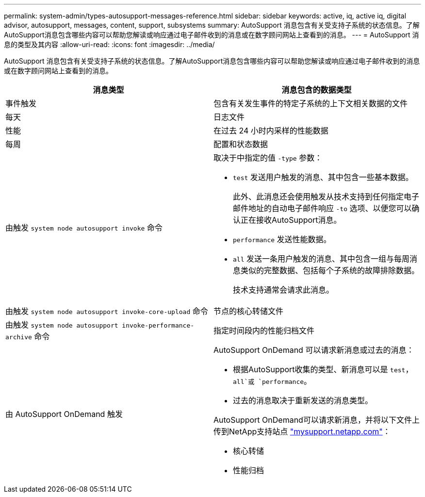 ---
permalink: system-admin/types-autosupport-messages-reference.html 
sidebar: sidebar 
keywords: active, iq, active iq, digital advisor, autosupport, messages, content, support, subsystems 
summary: AutoSupport 消息包含有关受支持子系统的状态信息。了解AutoSupport消息包含哪些内容可以帮助您解读或响应通过电子邮件收到的消息或在数字顾问网站上查看到的消息。 
---
= AutoSupport 消息的类型及其内容
:allow-uri-read: 
:icons: font
:imagesdir: ../media/


[role="lead"]
AutoSupport 消息包含有关受支持子系统的状态信息。了解AutoSupport消息包含哪些内容可以帮助您解读或响应通过电子邮件收到的消息或在数字顾问网站上查看到的消息。

|===
| 消息类型 | 消息包含的数据类型 


 a| 
事件触发
 a| 
包含有关发生事件的特定子系统的上下文相关数据的文件



 a| 
每天
 a| 
日志文件



 a| 
性能
 a| 
在过去 24 小时内采样的性能数据



 a| 
每周
 a| 
配置和状态数据



 a| 
由触发 `system node autosupport invoke` 命令
 a| 
取决于中指定的值 `-type` 参数：

* `test` 发送用户触发的消息、其中包含一些基本数据。
+
此外、此消息还会使用触发从技术支持到任何指定电子邮件地址的自动电子邮件响应 `-to` 选项、以便您可以确认正在接收AutoSupport消息。

* `performance` 发送性能数据。
* `all` 发送一条用户触发的消息、其中包含一组与每周消息类似的完整数据、包括每个子系统的故障排除数据。
+
技术支持通常会请求此消息。





 a| 
由触发 `system node autosupport invoke-core-upload` 命令
 a| 
节点的核心转储文件



 a| 
由触发 `system node autosupport invoke-performance-archive` 命令
 a| 
指定时间段内的性能归档文件



 a| 
由 AutoSupport OnDemand 触发
 a| 
AutoSupport OnDemand 可以请求新消息或过去的消息：

* 根据AutoSupport收集的类型、新消息可以是 `test`， `all`或 `performance`。
* 过去的消息取决于重新发送的消息类型。


AutoSupport OnDemand可以请求新消息，并将以下文件上传到NetApp支持站点 http://mysupport.netapp.com/["mysupport.netapp.com"^]：

* 核心转储
* 性能归档


|===